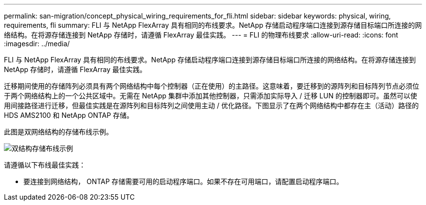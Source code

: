 ---
permalink: san-migration/concept_physical_wiring_requirements_for_fli.html 
sidebar: sidebar 
keywords: physical, wiring, requirements, fli 
summary: FLI 与 NetApp FlexArray 具有相同的布线要求。NetApp 存储启动程序端口连接到源存储目标端口所连接的网络结构。在将源存储连接到 NetApp 存储时，请遵循 FlexArray 最佳实践。 
---
= FLI 的物理布线要求
:allow-uri-read: 
:icons: font
:imagesdir: ../media/


[role="lead"]
FLI 与 NetApp FlexArray 具有相同的布线要求。NetApp 存储启动程序端口连接到源存储目标端口所连接的网络结构。在将源存储连接到 NetApp 存储时，请遵循 FlexArray 最佳实践。

迁移期间使用的存储阵列必须具有两个网络结构中每个控制器（正在使用）的主路径。这意味着，要迁移到的源阵列和目标阵列节点必须位于两个网络结构上的一个公共区域中。无需在 NetApp 集群中添加其他控制器，只需添加实际导入 / 迁移 LUN 的控制器即可。虽然可以使用间接路径进行迁移，但最佳实践是在源阵列和目标阵列之间使用主动 / 优化路径。下图显示了在两个网络结构中都存在主（活动）路径的 HDS AMS2100 和 NetApp ONTAP 存储。

此图是双网络结构的存储布线示例。

image::../media/physical_wiring_1.png[双结构存储布线示例]

请遵循以下布线最佳实践：

* 要连接到网络结构， ONTAP 存储需要可用的启动程序端口。如果不存在可用端口，请配置启动程序端口。

